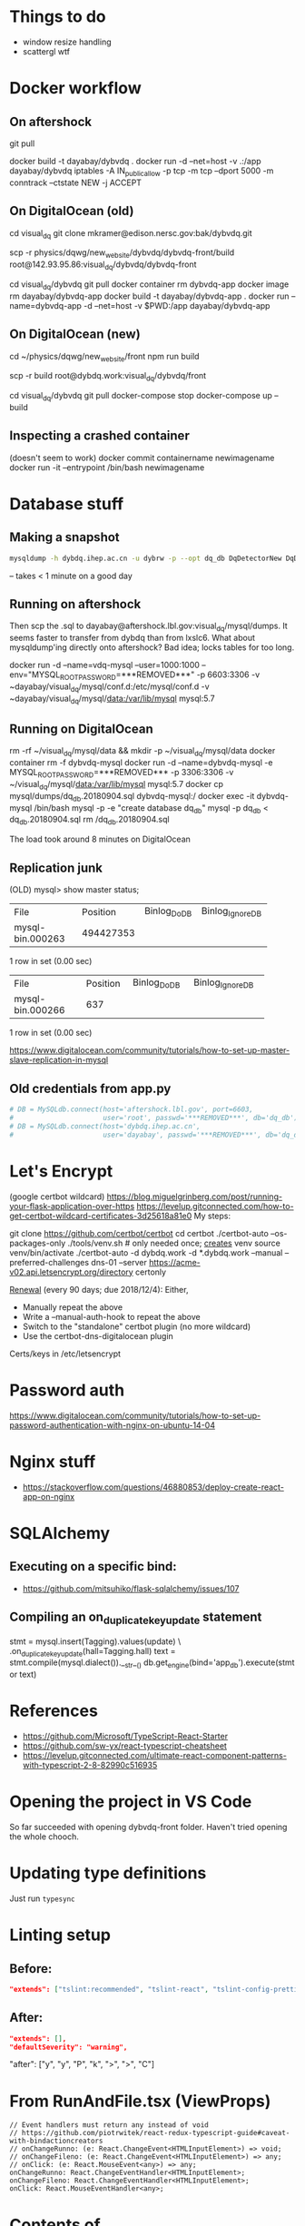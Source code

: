 * Things to do
- window resize handling
- scattergl wtf

* Docker workflow
** On aftershock
git pull
# copy build directory (with JS bundle etc.) from local build
docker build -t dayabay/dybvdq .
docker run -d --net=host -v .:/app dayabay/dybvdq
iptables -A IN_public_allow -p tcp -m tcp --dport 5000 -m conntrack --ctstate NEW -j ACCEPT

** On DigitalOcean (old)
cd visual_dq
git clone mkramer@edison.nersc.gov:bak/dybvdq.git

# Locally:
scp -r physics/dqwg/new_website/dybvdq/dybvdq-front/build root@142.93.95.86:visual_dq/dybvdq/dybvdq-front

# Back on DO:
cd visual_dq/dybvdq
git pull
docker container rm dybvdq-app
docker image rm dayabay/dybvdq-app
docker build -t dayabay/dybvdq-app .
docker run --name=dybvdq-app -d --net=host -v $PWD:/app dayabay/dybvdq-app

** On DigitalOcean (new)
# Locally:
cd ~/physics/dqwg/new_website/front
npm run build
# rm???
scp -r build root@dybdq.work:visual_dq/dybvdq/front

# On dybdq.work
cd visual_dq/dybvdq
git pull
docker-compose stop
docker-compose up --build

** Inspecting a crashed container
(doesn't seem to work)
docker commit containername newimagename
docker run -it --entrypoint /bin/bash newimagename
* Database stuff
** Making a snapshot
#+BEGIN_SRC bash
mysqldump -h dybdq.ihep.ac.cn -u dybrw -p --opt dq_db DqDetectorNew DqDetectorNewVld DqLiveTime most_recent_file_tag > dq_db.20180628.sql
#+END_SRC
-- takes < 1 minute on a good day

** Running on aftershock
Then scp the .sql to dayabay@aftershock.lbl.gov:visual_dq/mysql/dumps.
It seems faster to transfer from dybdq than from lxslc6.
What about mysqldump'ing directly onto aftershock? Bad idea; locks tables for too long.

docker run -d --name=vdq-mysql --user=1000:1000 --env="MYSQL_ROOT_PASSWORD=***REMOVED***" -p 6603:3306 -v ~dayabay/visual_dq/mysql/conf.d:/etc/mysql/conf.d -v ~dayabay/visual_dq/mysql/data:/var/lib/mysql mysql:5.7

** Running on DigitalOcean
rm -rf ~/visual_dq/mysql/data && mkdir -p ~/visual_dq/mysql/data
docker container rm -f dybvdq-mysql
docker run -d --name=dybvdq-mysql -e MYSQL_ROOT_PASSWORD=***REMOVED*** -p 3306:3306 -v ~/visual_dq/mysql/data:/var/lib/mysql mysql:5.7
docker cp mysql/dumps/dq_db.20180904.sql dybvdq-mysql:/
docker exec -it dybvdq-mysql /bin/bash
  mysql -p -e "create database dq_db"
  mysql -p dq_db < dq_db.20180904.sql
  rm /dq_db.20180904.sql

The load took around 8 minutes on DigitalOcean

** Replication junk
(OLD) mysql> show master status;
+------------------+-----------+--------------+------------------+
| File             | Position  | Binlog_Do_DB | Binlog_Ignore_DB |
+------------------+-----------+--------------+------------------+
| mysql-bin.000263 | 494427353 |              |                  |
+------------------+-----------+--------------+------------------+
1 row in set (0.00 sec)

+------------------+----------+--------------+------------------+
| File             | Position | Binlog_Do_DB | Binlog_Ignore_DB |
+------------------+----------+--------------+------------------+
| mysql-bin.000266 |      637 |              |                  |
+------------------+----------+--------------+------------------+
1 row in set (0.00 sec)


https://www.digitalocean.com/community/tutorials/how-to-set-up-master-slave-replication-in-mysql

** Old credentials from app.py
#+BEGIN_SRC python
# DB = MySQLdb.connect(host='aftershock.lbl.gov', port=6603,
#                      user='root', passwd='***REMOVED***', db='dq_db')
# DB = MySQLdb.connect(host='dybdq.ihep.ac.cn',
#                      user='dayabay', passwd='***REMOVED***', db='dq_db')
#+END_SRC
* Let's Encrypt
(google certbot wildcard)
https://blog.miguelgrinberg.com/post/running-your-flask-application-over-https
https://levelup.gitconnected.com/how-to-get-certbot-wildcard-certificates-3d25618a81e0
My steps:

git clone https://github.com/certbot/certbot
cd certbot
./certbot-auto --os-packages-only
./tools/venv.sh # only needed once; _creates_ venv
source venv/bin/activate
./certbot-auto -d dybdq.work -d *.dybdq.work --manual --preferred-challenges dns-01 --server https://acme-v02.api.letsencrypt.org/directory certonly

[[https://certbot.eff.org/docs/using.html#nginx][Renewal]] (every 90 days; due 2018/12/4): Either,
- Manually repeat the above
- Write a --manual-auth-hook to repeat the above
- Switch to the "standalone" certbot plugin (no more wildcard)
- Use the certbot-dns-digitalocean plugin

Certs/keys in /etc/letsencrypt

* Password auth
https://www.digitalocean.com/community/tutorials/how-to-set-up-password-authentication-with-nginx-on-ubuntu-14-04
* Nginx stuff
- https://stackoverflow.com/questions/46880853/deploy-create-react-app-on-nginx
* SQLAlchemy
** Executing on a specific bind:
- https://github.com/mitsuhiko/flask-sqlalchemy/issues/107
** Compiling an on_duplicate_key_update statement
stmt = mysql.insert(Tagging).values(update) \
            .on_duplicate_key_update(hall=Tagging.hall)
text = stmt.compile(mysql.dialect()).__str__()
db.get_engine(bind='app_db').execute(stmt or text)
* References
- https://github.com/Microsoft/TypeScript-React-Starter
- https://github.com/sw-yx/react-typescript-cheatsheet
- https://levelup.gitconnected.com/ultimate-react-component-patterns-with-typescript-2-8-82990c516935

* Opening the project in VS Code
So far succeeded with opening dybvdq-front folder. Haven't tried opening the whole chooch.

* Updating type definitions
Just run ~typesync~

* Linting setup
** Before:
#+BEGIN_SRC json
"extends": ["tslint:recommended", "tslint-react", "tslint-config-prettier"],
#+END_SRC
** After:
#+BEGIN_SRC json
"extends": [],
"defaultSeverity": "warning",
#+END_SRC

        "after": ["y", "y", "P", "k", ">", ">", "C"]

* From RunAndFile.tsx (ViewProps)
#+BEGIN_SRC typescript-tsx
  // Event handlers must return any instead of void
  // https://github.com/piotrwitek/react-redux-typescript-guide#caveat-with-bindactioncreators
  // onChangeRunno: (e: React.ChangeEvent<HTMLInputElement>) => void;
  // onChangeFileno: (e: React.ChangeEvent<HTMLInputElement>) => any;
  // onClick: (e: React.MouseEvent<any>) => any;
  onChangeRunno: React.ChangeEventHandler<HTMLInputElement>;
  onChangeFileno: React.ChangeEventHandler<HTMLInputElement>;
  onClick: React.MouseEventHandler<any>;
#+END_SRC

* Contents of src/components/App.test.tsx
#+BEGIN_SRC typescript-tsx
import * as React from 'react';
import * as ReactDOM from 'react-dom';
import App from './App';

it('renders without crashing', () => {
  const div = document.createElement('div');
  ReactDOM.render(<App />, div);
  ReactDOM.unmountComponentAtNode(div);
});
#+END_SRC

* Contents of src/App.css
#+BEGIN_SRC css
.App {
  text-align: center;
}

.App-logo {
  animation: App-logo-spin infinite 20s linear;
  height: 80px;
}

.App-header {
  background-color: #222;
  height: 150px;
  padding: 20px;
  color: white;
}

.App-title {
  font-size: 1.5em;
}

.App-intro {
  font-size: large;
}

@keyframes App-logo-spin {
  from { transform: rotate(0deg); }
  to { transform: rotate(360deg); }
}
#+END_SRC

* Contents of src/index.css
#+BEGIN_SRC css
body {
  margin: 0;
  padding: 0;
  font-family: sans-serif;
}
#+END_SRC

* JS snippets
** toQuerystring
#+BEGIN_SRC js
export const toQuerystring = (obj: object) =>
  Object.entries(obj)
    .map(([k, v]) => `${k}=${encodeURIComponent(v)}`)
    .join('&');
#+END_SRC

